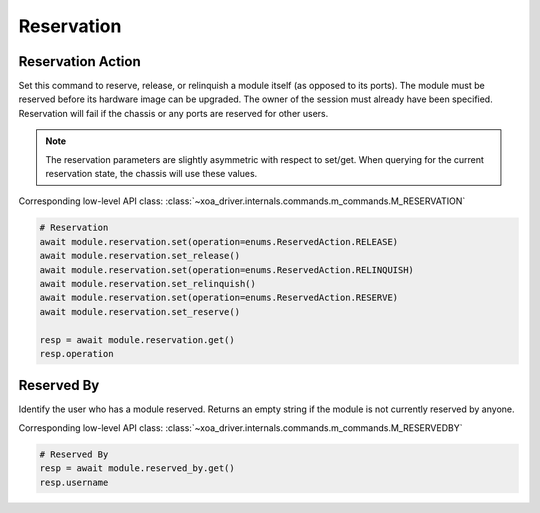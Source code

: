 Reservation
=========================

Reservation Action
-------------------
Set this command to reserve, release, or relinquish a module itself (as
opposed to its ports). The module must be reserved before its hardware image can
be upgraded. The owner of the session must already have been specified.
Reservation will fail if the chassis or any ports are reserved for other users.

.. note::

    The reservation parameters are slightly asymmetric with respect to set/get. When querying for the current reservation state, the chassis will use these values.

Corresponding low-level API class: :class:`~xoa_driver.internals.commands.m_commands.M_RESERVATION`

.. code-block:: python

    # Reservation
    await module.reservation.set(operation=enums.ReservedAction.RELEASE)
    await module.reservation.set_release()
    await module.reservation.set(operation=enums.ReservedAction.RELINQUISH)
    await module.reservation.set_relinquish()
    await module.reservation.set(operation=enums.ReservedAction.RESERVE)
    await module.reservation.set_reserve()

    resp = await module.reservation.get()
    resp.operation
    
    
Reserved By
-----------
Identify the user who has a module reserved. Returns an empty string if the
module is not currently reserved by anyone.

Corresponding low-level API class: :class:`~xoa_driver.internals.commands.m_commands.M_RESERVEDBY`

.. code-block:: python

    # Reserved By
    resp = await module.reserved_by.get()
    resp.username

